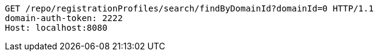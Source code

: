 [source,http,options="nowrap"]
----
GET /repo/registrationProfiles/search/findByDomainId?domainId=0 HTTP/1.1
domain-auth-token: 2222
Host: localhost:8080

----